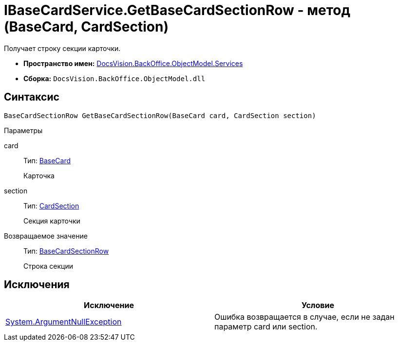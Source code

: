= IBaseCardService.GetBaseCardSectionRow - метод (BaseCard, CardSection)

Получает строку секции карточки.

* *Пространство имен:* xref:api/DocsVision/BackOffice/ObjectModel/Services/Services_NS.adoc[DocsVision.BackOffice.ObjectModel.Services]
* *Сборка:* `DocsVision.BackOffice.ObjectModel.dll`

== Синтаксис

[source,csharp]
----
BaseCardSectionRow GetBaseCardSectionRow(BaseCard card, CardSection section)
----

Параметры

card::
Тип: xref:api/DocsVision/BackOffice/ObjectModel/BaseCard_CL.adoc[BaseCard]
+
Карточка
section::
Тип: xref:api/DocsVision/Platform/Data/Metadata/CardModel/CardSection_CL.adoc[CardSection]
+
Секция карточки

Возвращаемое значение::
Тип: xref:api/DocsVision/BackOffice/ObjectModel/BaseCardSectionRow_CL.adoc[BaseCardSectionRow]
+
Строка секции

== Исключения

[cols=",",options="header"]
|===
|Исключение |Условие
|http://msdn.microsoft.com/ru-ru/library/system.argumentnullexception.aspx[System.ArgumentNullException] |Ошибка возвращается в случае, если не задан параметр card или section.
|===
